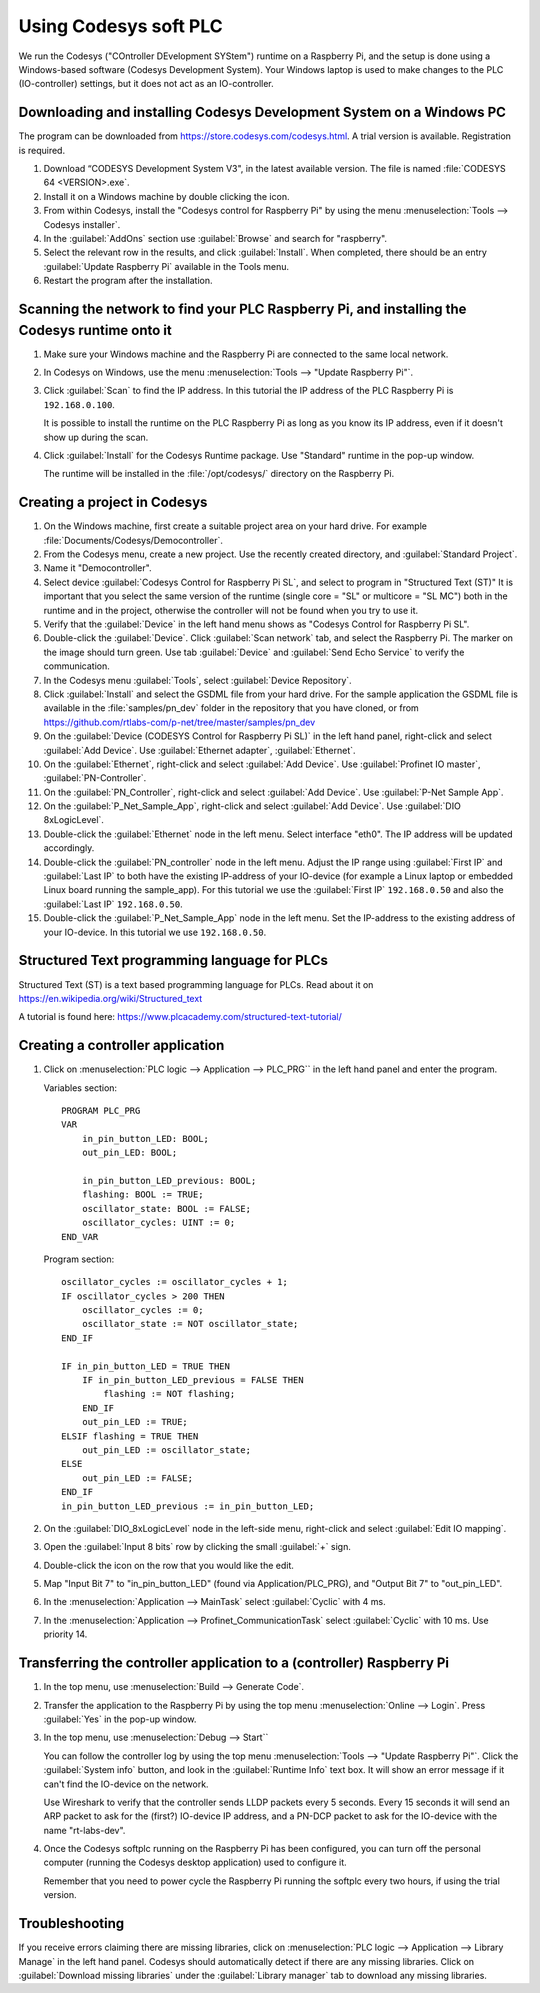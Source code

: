 .. _using-codesys:

Using Codesys soft PLC
======================
We run the Codesys ("COntroller DEvelopment SYStem") runtime on a Raspberry Pi,
and the setup is done using a Windows-based software (Codesys Development
System). Your Windows laptop is used to make changes to the PLC (IO-controller)
settings, but it does not act as an IO-controller.


Downloading and installing Codesys Development System on a Windows PC
---------------------------------------------------------------------
The program can be downloaded from https://store.codesys.com/codesys.html.
A trial version is available. Registration is required.

#. Download “CODESYS Development System V3", in the latest available version.
   The file is named :file:`CODESYS 64 <VERSION>.exe`.

#. Install it on a Windows machine by double clicking the icon.

#. From within Codesys, install the "Codesys control for Raspberry Pi"
   by using the menu :menuselection:`Tools --> Codesys installer`.
#. In the :guilabel:`AddOns` section use :guilabel:`Browse` and search for "raspberry".
#. Select the relevant row in the
   results, and click :guilabel:`Install`. When completed, there should be an entry
   :guilabel:`Update Raspberry Pi` available in the Tools menu.

#. Restart the program after the installation.


Scanning the network to find your PLC Raspberry Pi, and installing the Codesys runtime onto it
----------------------------------------------------------------------------------------------
#. Make sure your Windows machine and the Raspberry Pi are connected to the
   same local network.

#. In Codesys on Windows, use the menu :menuselection:`Tools --> "Update Raspberry Pi"`.

#. Click :guilabel:`Scan` to find the IP address.
   In this tutorial the IP address of the PLC Raspberry Pi is ``192.168.0.100``.

   It is possible to install the runtime on the PLC Raspberry Pi as long as you
   know its IP address, even if it doesn't show up during the scan.

#. Click :guilabel:`Install` for the Codesys Runtime package. Use "Standard" runtime
   in the pop-up window.

   The runtime will be installed in the :file:`/opt/codesys/` directory on the Raspberry Pi.


Creating a project in Codesys
------------------------------
#. On the Windows machine, first create a suitable project area on your hard
   drive. For example :file:`Documents/Codesys/Democontroller`.

#. From the Codesys menu, create a new project. Use the recently created directory, and :guilabel:`Standard Project`.

#. Name it "Democontroller".

#. Select device :guilabel:`Codesys Control for Raspberry Pi SL`, and select to program in "Structured Text (ST)"
   It is important that you select the same version of the runtime (single core =
   "SL" or multicore = "SL MC") both in the runtime and in the project, otherwise the
   controller will not be found when you try to use it.

#. Verify that the :guilabel:`Device` in the left hand menu shows as "Codesys Control for
   Raspberry Pi SL".

#. Double-click the :guilabel:`Device`. Click :guilabel:`Scan network` tab,
   and select the Raspberry Pi. The marker on the image should turn green. Use
   tab :guilabel:`Device` and :guilabel:`Send Echo Service` to verify the communication.

#. In the Codesys menu :guilabel:`Tools`, select :guilabel:`Device Repository`.

#. Click :guilabel:`Install` and
   select the GSDML file from your hard drive.
   For the sample application the GSDML file is available in the
   :file:`samples/pn_dev` folder in the repository that you have cloned, or
   from https://github.com/rtlabs-com/p-net/tree/master/samples/pn_dev

#. On the :guilabel:`Device (CODESYS Control for Raspberry Pi SL)` in the left hand panel,
   right-click and select :guilabel:`Add Device`. Use :guilabel:`Ethernet adapter`, :guilabel:`Ethernet`.

#. On the :guilabel:`Ethernet`, right-click and select :guilabel:`Add Device`.
   Use :guilabel:`Profinet IO master`, :guilabel:`PN-Controller`.

#. On the :guilabel:`PN_Controller`, right-click and select :guilabel:`Add Device`. Use :guilabel:`P-Net Sample App`.

#. On the :guilabel:`P_Net_Sample_App`, right-click and select :guilabel:`Add Device`. Use :guilabel:`DIO 8xLogicLevel`.

#. Double-click the :guilabel:`Ethernet` node in the left menu. Select interface "eth0".
   The IP address will be updated accordingly.

#. Double-click the :guilabel:`PN_controller` node in the left menu. Adjust the IP range
   using :guilabel:`First IP` and :guilabel:`Last IP` to both have the existing IP-address of your
   IO-device (for example a Linux laptop or embedded Linux board running the
   sample_app). For this tutorial we use the :guilabel:`First IP` ``192.168.0.50``
   and also the :guilabel:`Last IP` ``192.168.0.50``.

#. Double-click the :guilabel:`P_Net_Sample_App` node in the left menu. Set the
   IP-address to the existing address of your IO-device.
   In this tutorial we use ``192.168.0.50``.

Structured Text programming language for PLCs
---------------------------------------------
Structured Text (ST) is a text based programming language for PLCs.
Read about it on https://en.wikipedia.org/wiki/Structured_text

A tutorial is found here: https://www.plcacademy.com/structured-text-tutorial/

Creating a controller application
---------------------------------
#. Click on :menuselection:`PLC logic --> Application --> PLC_PRG`` in the left hand panel and enter the program.

   Variables section::

    PROGRAM PLC_PRG
    VAR
        in_pin_button_LED: BOOL;
        out_pin_LED: BOOL;

        in_pin_button_LED_previous: BOOL;
        flashing: BOOL := TRUE;
        oscillator_state: BOOL := FALSE;
        oscillator_cycles: UINT := 0;
    END_VAR

   Program section::

    oscillator_cycles := oscillator_cycles + 1;
    IF oscillator_cycles > 200 THEN
        oscillator_cycles := 0;
        oscillator_state := NOT oscillator_state;
    END_IF

    IF in_pin_button_LED = TRUE THEN
        IF in_pin_button_LED_previous = FALSE THEN
            flashing := NOT flashing;
        END_IF
        out_pin_LED := TRUE;
    ELSIF flashing = TRUE THEN
        out_pin_LED := oscillator_state;
    ELSE
        out_pin_LED := FALSE;
    END_IF
    in_pin_button_LED_previous := in_pin_button_LED;

#. On the :guilabel:`DIO_8xLogicLevel` node in the left-side menu,
   right-click and select :guilabel:`Edit IO mapping`.
#. Open the :guilabel:`Input 8 bits` row by clicking the small :guilabel:`+` sign.
#. Double-click the icon on the row that you would like the edit.
#. Map "Input Bit 7" to "in_pin_button_LED" (found via Application/PLC_PRG),
   and "Output Bit 7" to "out_pin_LED".

#. In the :menuselection:`Application --> MainTask` select :guilabel:`Cyclic` with 4 ms.

#. In the :menuselection:`Application --> Profinet_CommunicationTask` select :guilabel:`Cyclic` with 10 ms.
   Use priority 14.

Transferring the controller application to a (controller) Raspberry Pi
----------------------------------------------------------------------

#. In the top menu, use :menuselection:`Build --> Generate Code`.
#. Transfer the application to the Raspberry Pi by using the top menu
   :menuselection:`Online --> Login`. Press :guilabel:`Yes` in the pop-up window.
#. In the top menu, use :menuselection:`Debug --> Start``

   You can follow the controller log by using the top menu
   :menuselection:`Tools --> "Update Raspberry Pi"`.
   Click the :guilabel:`System info` button, and look in the :guilabel:`Runtime Info`
   text box. It will show an error message if it can't find the IO-device on
   the network.

   Use Wireshark to verify that the controller sends LLDP packets every 5 seconds.
   Every 15 seconds it will send an ARP packet to ask for the (first?) IO-device
   IP address, and a PN-DCP packet to ask for the IO-device with the name
   "rt-labs-dev".

#. Once the Codesys softplc running on the Raspberry Pi has been configured,
   you can turn off the personal computer (running the Codesys desktop application)
   used to configure it.

   Remember that you need to power cycle the Raspberry Pi running the softplc every
   two hours, if using the trial version.


Troubleshooting
---------------
If you receive errors claiming there are missing libraries, click on
:menuselection:`PLC logic --> Application --> Library Manage` in the left hand panel.
Codesys should automatically detect if there are any missing libraries.
Click on :guilabel:`Download missing libraries` under the :guilabel:`Library manager`
tab to download any missing libraries.
